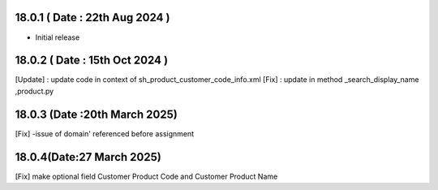 18.0.1 ( Date : 22th Aug 2024 )
-----------------------------------

- Initial release

18.0.2 ( Date : 15th Oct 2024 )
-----------------------------------
[Update] : update code in context of sh_product_customer_code_info.xml
[Fix] : update in method _search_display_name ,product.py
 

18.0.3 (Date :20th March 2025)
--------------------------------
[Fix] -issue of domain' referenced before assignment

18.0.4(Date:27 March 2025)
--------------------------------
[Fix] make optional field Customer Product Code and Customer Product Name